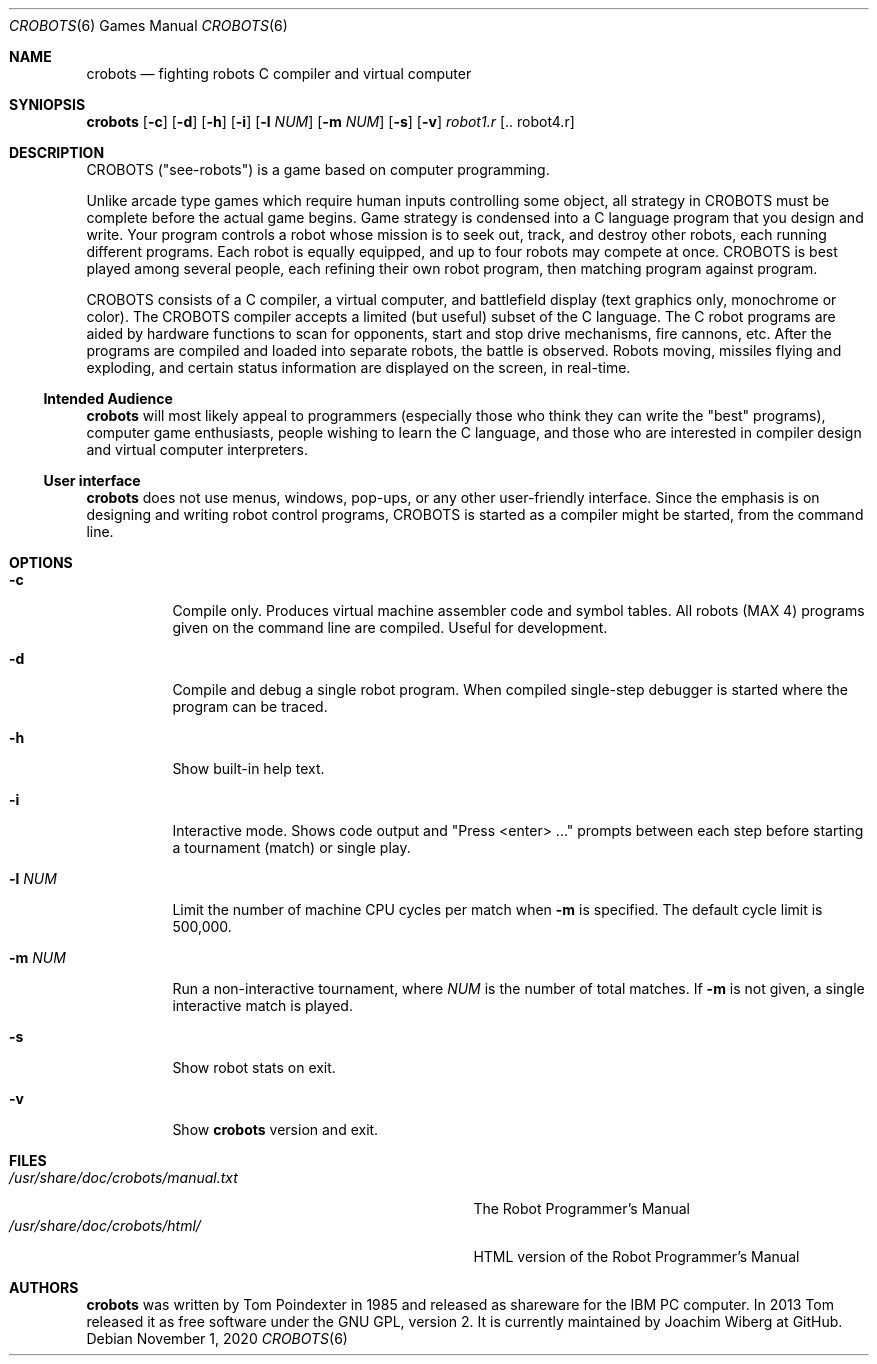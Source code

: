 .\"  -*- nroff -*-
.Dd November 1, 2020
.Dt CROBOTS 6
.Os
.Sh NAME
.Nm crobots
.Nd fighting robots C compiler and virtual computer
.Sh SYNIOPSIS
.Nm crobots
.Op Fl c
.Op Fl d
.Op Fl h
.Op Fl i
.Op Fl l Ar NUM
.Op Fl m Ar NUM
.Op Fl s
.Op Fl v
.Ar robot1.r Op .. robot4.r
.Sh DESCRIPTION
CROBOTS ("see-robots") is a game based on computer programming.
.Pp
Unlike arcade type games which require human inputs controlling some
object, all strategy in CROBOTS must be complete before the actual game
begins.  Game strategy is condensed into a C language program that you
design and write.  Your program controls a robot whose mission is to
seek out, track, and destroy other robots, each running different
programs.  Each robot is equally equipped, and up to four robots may
compete at once.  CROBOTS is best played among several people, each
refining their own robot program, then matching program against program.
.Pp
CROBOTS consists of a C compiler, a virtual computer, and battlefield
display (text graphics only, monochrome or color).  The CROBOTS compiler
accepts a limited (but useful) subset of the C language.  The C robot
programs are aided by hardware functions to scan for opponents, start
and stop drive mechanisms, fire cannons, etc.  After the programs are
compiled and loaded into separate robots, the battle is observed.
Robots moving, missiles flying and exploding, and certain status
information are displayed on the screen, in real-time.
.Ss Intended Audience
.Nm
will most likely appeal to programmers (especially those who think they
can write the "best" programs), computer game enthusiasts, people
wishing to learn the C language, and those who are interested in
compiler design and virtual computer interpreters.
.Ss User interface
.Nm
does not use menus, windows, pop-ups, or any other user-friendly
interface.  Since the emphasis is on designing and writing robot control
programs, CROBOTS is started as a compiler might be started, from the
command line.
.Sh OPTIONS
.Bl -tag -width Ds
.It Fl c
Compile only.  Produces virtual machine assembler code and symbol
tables.  All robots (MAX 4) programs given on the command line are
compiled.  Useful for development.
.It Fl d
Compile and debug a single robot program.  When compiled single-step
debugger is started where the program can be traced.
.It Fl h
Show built-in help text.
.It Fl i
Interactive mode.  Shows code output and "Press <enter> ..." prompts
between each step before starting a tournament (match) or single play.
.It Fl l Ar NUM
Limit the number of machine CPU cycles per match when
.Fl m
is specified.  The default cycle limit is 500,000.
.It Fl m Ar NUM
Run a non-interactive tournament, where
.Ar NUM
is the number of total matches.  If
.Fl m
is not given, a single interactive match is played.
.It Fl s
Show robot stats on exit.
.It Fl v
Show
.Nm
version and exit.
.El
.Sh FILES
.Bl -tag -width /usr/share/doc/crobots/manual.txt -compact
.It Pa /usr/share/doc/crobots/manual.txt
The Robot Programmer's Manual
.It Pa /usr/share/doc/crobots/html/
HTML version of the Robot Programmer's Manual
.El
.Sh AUTHORS
.Nm
was written by Tom Poindexter in 1985 and released as shareware for the
IBM PC computer.  In 2013 Tom released it as free software under the GNU
GPL, version 2.  It is currently maintained by Joachim Wiberg at GitHub.
